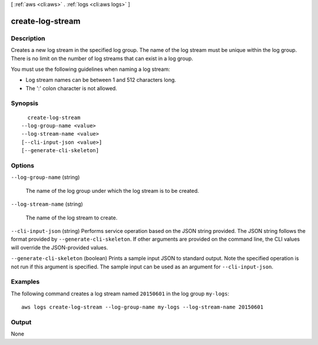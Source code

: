 [ :ref:`aws <cli:aws>` . :ref:`logs <cli:aws logs>` ]

.. _cli:aws logs create-log-stream:


*****************
create-log-stream
*****************



===========
Description
===========



Creates a new log stream in the specified log group. The name of the log stream must be unique within the log group. There is no limit on the number of log streams that can exist in a log group. 

 

You must use the following guidelines when naming a log stream: 

 
* Log stream names can be between 1 and 512 characters long.
 
* The ':' colon character is not allowed.
 

 



========
Synopsis
========

::

    create-log-stream
  --log-group-name <value>
  --log-stream-name <value>
  [--cli-input-json <value>]
  [--generate-cli-skeleton]




=======
Options
=======

``--log-group-name`` (string)


  The name of the log group under which the log stream is to be created.

  

``--log-stream-name`` (string)


  The name of the log stream to create.

  

``--cli-input-json`` (string)
Performs service operation based on the JSON string provided. The JSON string follows the format provided by ``--generate-cli-skeleton``. If other arguments are provided on the command line, the CLI values will override the JSON-provided values.

``--generate-cli-skeleton`` (boolean)
Prints a sample input JSON to standard output. Note the specified operation is not run if this argument is specified. The sample input can be used as an argument for ``--cli-input-json``.



========
Examples
========

The following command creates a log stream named ``20150601`` in the log group ``my-logs``::

  aws logs create-log-stream --log-group-name my-logs --log-stream-name 20150601


======
Output
======

None
